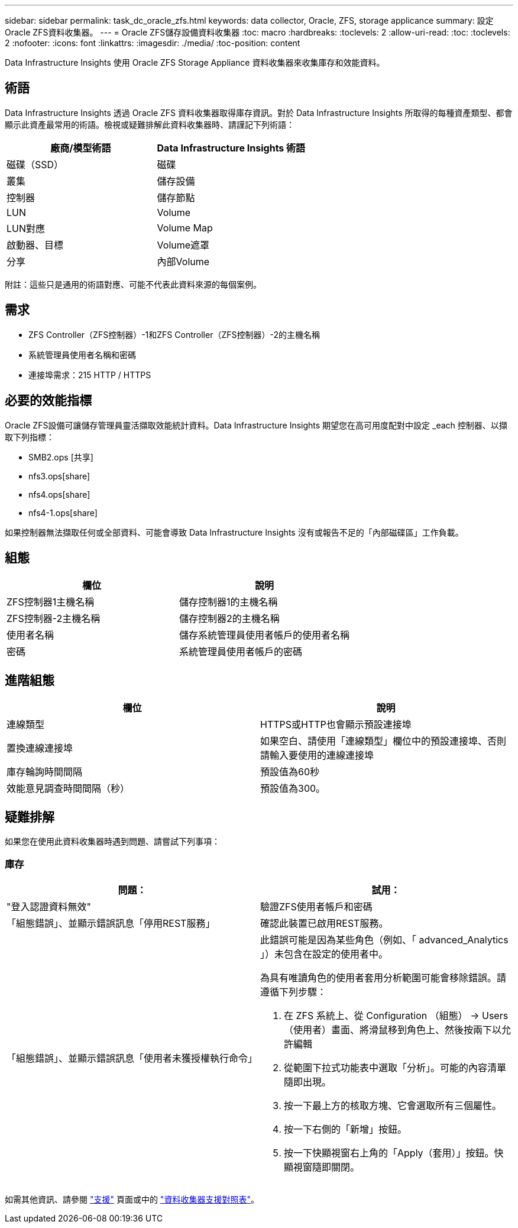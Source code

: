 ---
sidebar: sidebar 
permalink: task_dc_oracle_zfs.html 
keywords: data collector, Oracle, ZFS, storage applicance 
summary: 設定Oracle ZFS資料收集器。 
---
= Oracle ZFS儲存設備資料收集器
:toc: macro
:hardbreaks:
:toclevels: 2
:allow-uri-read: 
:toc: 
:toclevels: 2
:nofooter: 
:icons: font
:linkattrs: 
:imagesdir: ./media/
:toc-position: content


[role="lead"]
Data Infrastructure Insights 使用 Oracle ZFS Storage Appliance 資料收集器來收集庫存和效能資料。



== 術語

Data Infrastructure Insights 透過 Oracle ZFS 資料收集器取得庫存資訊。對於 Data Infrastructure Insights 所取得的每種資產類型、都會顯示此資產最常用的術語。檢視或疑難排解此資料收集器時、請謹記下列術語：

[cols="2*"]
|===
| 廠商/模型術語 | Data Infrastructure Insights 術語 


| 磁碟（SSD） | 磁碟 


| 叢集 | 儲存設備 


| 控制器 | 儲存節點 


| LUN | Volume 


| LUN對應 | Volume Map 


| 啟動器、目標 | Volume遮罩 


| 分享 | 內部Volume 
|===
附註：這些只是通用的術語對應、可能不代表此資料來源的每個案例。



== 需求

* ZFS Controller（ZFS控制器）-1和ZFS Controller（ZFS控制器）-2的主機名稱
* 系統管理員使用者名稱和密碼
* 連接埠需求：215 HTTP / HTTPS




== 必要的效能指標

Oracle ZFS設備可讓儲存管理員靈活擷取效能統計資料。Data Infrastructure Insights 期望您在高可用度配對中設定 _each 控制器、以擷取下列指標：

* SMB2.ops [共享]
* nfs3.ops[share]
* nfs4.ops[share]
* nfs4-1.ops[share]


如果控制器無法擷取任何或全部資料、可能會導致 Data Infrastructure Insights 沒有或報告不足的「內部磁碟區」工作負載。



== 組態

[cols="2*"]
|===
| 欄位 | 說明 


| ZFS控制器1主機名稱 | 儲存控制器1的主機名稱 


| ZFS控制器-2主機名稱 | 儲存控制器2的主機名稱 


| 使用者名稱 | 儲存系統管理員使用者帳戶的使用者名稱 


| 密碼 | 系統管理員使用者帳戶的密碼 
|===


== 進階組態

[cols="2*"]
|===
| 欄位 | 說明 


| 連線類型 | HTTPS或HTTP也會顯示預設連接埠 


| 置換連線連接埠 | 如果空白、請使用「連線類型」欄位中的預設連接埠、否則請輸入要使用的連線連接埠 


| 庫存輪詢時間間隔 | 預設值為60秒 


| 效能意見調查時間間隔（秒） | 預設值為300。 
|===


== 疑難排解

如果您在使用此資料收集器時遇到問題、請嘗試下列事項：



=== 庫存

[cols="2a, 2a"]
|===
| 問題： | 試用： 


 a| 
"登入認證資料無效"
 a| 
驗證ZFS使用者帳戶和密碼



 a| 
「組態錯誤」、並顯示錯誤訊息「停用REST服務」
 a| 
確認此裝置已啟用REST服務。



 a| 
「組態錯誤」、並顯示錯誤訊息「使用者未獲授權執行命令」
 a| 
此錯誤可能是因為某些角色（例如、「 advanced_Analytics 」）未包含在設定的使用者中。

為具有唯讀角色的使用者套用分析範圍可能會移除錯誤。請遵循下列步驟：

. 在 ZFS 系統上、從 Configuration （組態） -> Users （使用者）畫面、將滑鼠移到角色上、然後按兩下以允許編輯
. 從範圍下拉式功能表中選取「分析」。可能的內容清單隨即出現。
. 按一下最上方的核取方塊、它會選取所有三個屬性。
. 按一下右側的「新增」按鈕。
. 按一下快顯視窗右上角的「Apply（套用）」按鈕。快顯視窗隨即關閉。


|===
如需其他資訊、請參閱 link:concept_requesting_support.html["支援"] 頁面或中的 link:reference_data_collector_support_matrix.html["資料收集器支援對照表"]。
